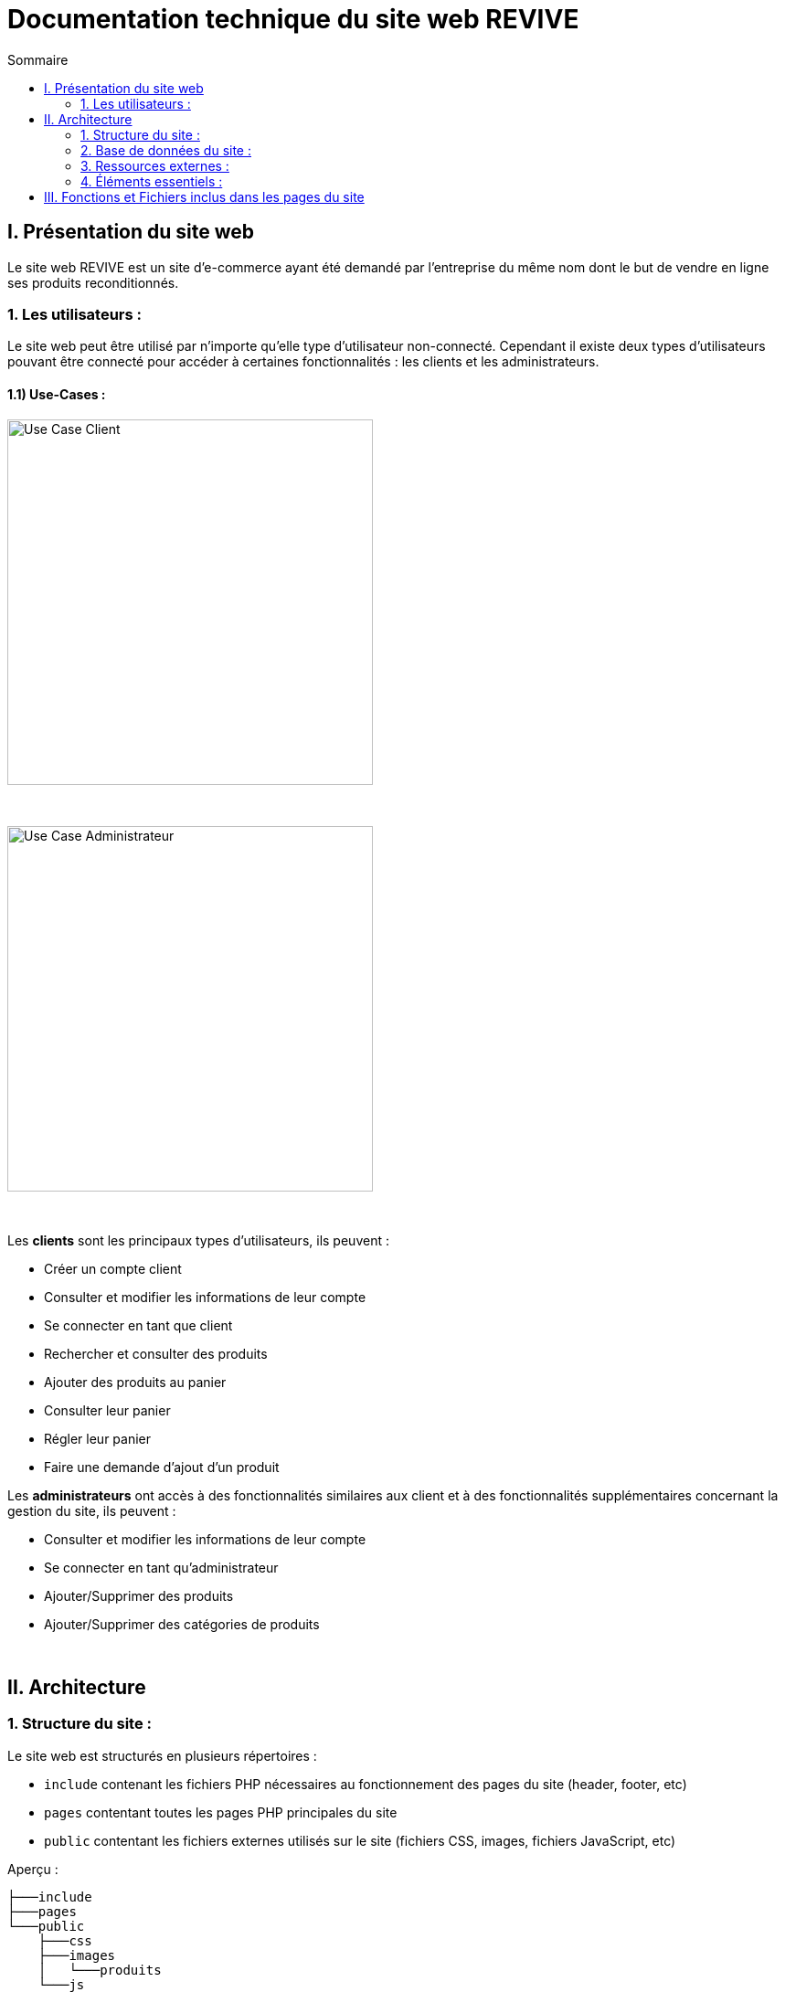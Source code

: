 = Documentation technique du site web REVIVE
:toc:
:toc-title: Sommaire


== I. Présentation du site web
[.text-justify]
Le site web REVIVE est un site d'e-commerce ayant été demandé par l'entreprise du même nom dont le but de vendre en ligne ses produits reconditionnés.

=== 1. Les utilisateurs :
[.text-justify]
Le site web peut être utilisé par n'importe qu'elle type d'utilisateur non-connecté. Cependant il existe deux types d'utilisateurs pouvant être connecté pour accéder à certaines fonctionnalités : les clients et les administrateurs.

==== 1.1) Use-Cases :
image::images/ucClient.png[Use Case Client, 400]

{empty} +

image::images/ucAdmin.png[Use Case Administrateur, 400]

{empty} +

[.text-justify]
Les *clients* sont les principaux types d'utilisateurs, ils peuvent :

* Créer un compte client
* Consulter et modifier les informations de leur compte
* Se connecter en tant que client
* Rechercher et consulter des produits
* Ajouter des produits au panier
* Consulter leur panier
* Régler leur panier
* Faire une demande d'ajout d'un produit

[.text-justify]
Les *administrateurs* ont accès à des fonctionnalités similaires aux client et à des fonctionnalités supplémentaires concernant la gestion du site, ils peuvent :

* Consulter et modifier les informations de leur compte
* Se connecter en tant qu'administrateur
* Ajouter/Supprimer des produits
* Ajouter/Supprimer des catégories de produits

{empty} +

== II. Architecture

=== 1. Structure du site :
[.text-justify]
Le site web est structurés en plusieurs répertoires :

* `include` contenant les fichiers PHP nécessaires au fonctionnement des pages du site (header, footer, etc)
* `pages` contentant toutes les pages PHP principales du site
* `public` contentant les fichiers externes utilisés sur le site (fichiers CSS, images, fichiers JavaScript, etc)

Aperçu :

[source]
----
├───include
├───pages
└───public
    ├───css
    ├───images
    │   └───produits
    └───js
----

image::images/SEP.png[Diagramme SEP du site, 650]

{empty} +

=== 2. Base de données du site :
image::images/DC.png[Diagramme de classes de la base de données du site, 650]

{empty} +

[.text-justify]
Toutes les données manipulées par le site sont stockées dans une base de données Oracle SQL externes. +
Elles sont structurées de la manière suivante :

* Un *Client* confectionne un seul _panier_ et peut consulter 0 ou plusieurs _commandes_ enregistrées
* Les _administrateurs_ sont stockés dans la base de données mais ils sont représentés par une table indépendante
* Un *Produit* est attribué à une catégorie, est affecté à 1 ou plusieurs _choix_ (couleur du produit, capacité, etc) et est assigné à une ou plusieures _caractéristiques_ (taille, poid, etc)
* Une *Categorie* peut avoir ou non une _catégorie mère_
* Un *Panier* peut contenir 0 ou plusieurs _produits_
* Une *Commande* peut renseigner 1 ou plusieurs produits

=== 3. Ressources externes :
==== 3.1. Librairie(s) utilisée(s) :
[.text-justify]
Pour toutes les fonctionnalités y compris la connexion concernant la base de données, le site web utilise la librairie https://www.php.net/manual/fr/book.oci8.php[Oci8].

=== 4. Éléments essentiels :
==== 4.1 Prérequis pour les développeurs :
[.text-justify]
Si le code du site devait être repris pour être amélioré ou modifié, le développeur devra avoir au préalable un outil lui permettant de développer avec *HTML5*, *CSS*, *JavaScript* et *PHP8*.

[.text-justify]
Le site utilise une *base de données Oracle-SQL* dont le script SQL-LDD de création est fourni avec le code source du site. Cette base de données fonctionne avec des procédures déclarées dans un paquetage `Gestion_REVIVE` et des déclencheurs dont les PL/SQL scripts sont également fournis. Un script SQL-LMD est également fourni dans le but de remplir la base de données avec un jeu de données réel.

[.text-justify]
Le fichier `connect.inc.php` du répertoire `include` peut être modifié afin de contenir les données de connexion à une nouvelle base de données.

{empty} +

== III. Fonctions et Fichiers inclus dans les pages du site

*PASTAGA HERE*
